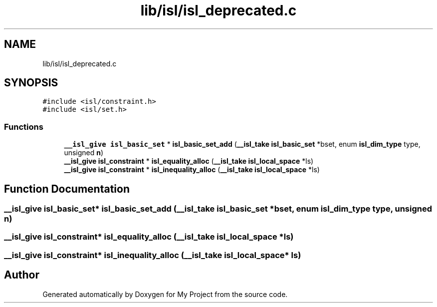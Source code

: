 .TH "lib/isl/isl_deprecated.c" 3 "Sun Jul 12 2020" "My Project" \" -*- nroff -*-
.ad l
.nh
.SH NAME
lib/isl/isl_deprecated.c
.SH SYNOPSIS
.br
.PP
\fC#include <isl/constraint\&.h>\fP
.br
\fC#include <isl/set\&.h>\fP
.br

.SS "Functions"

.in +1c
.ti -1c
.RI "\fB__isl_give\fP \fBisl_basic_set\fP * \fBisl_basic_set_add\fP (\fB__isl_take\fP \fBisl_basic_set\fP *bset, enum \fBisl_dim_type\fP type, unsigned \fBn\fP)"
.br
.ti -1c
.RI "\fB__isl_give\fP \fBisl_constraint\fP * \fBisl_equality_alloc\fP (\fB__isl_take\fP \fBisl_local_space\fP *ls)"
.br
.ti -1c
.RI "\fB__isl_give\fP \fBisl_constraint\fP * \fBisl_inequality_alloc\fP (\fB__isl_take\fP \fBisl_local_space\fP *ls)"
.br
.in -1c
.SH "Function Documentation"
.PP 
.SS "\fB__isl_give\fP \fBisl_basic_set\fP* isl_basic_set_add (\fB__isl_take\fP \fBisl_basic_set\fP * bset, enum \fBisl_dim_type\fP type, unsigned n)"

.SS "\fB__isl_give\fP \fBisl_constraint\fP* isl_equality_alloc (\fB__isl_take\fP \fBisl_local_space\fP * ls)"

.SS "\fB__isl_give\fP \fBisl_constraint\fP* isl_inequality_alloc (\fB__isl_take\fP \fBisl_local_space\fP * ls)"

.SH "Author"
.PP 
Generated automatically by Doxygen for My Project from the source code\&.
